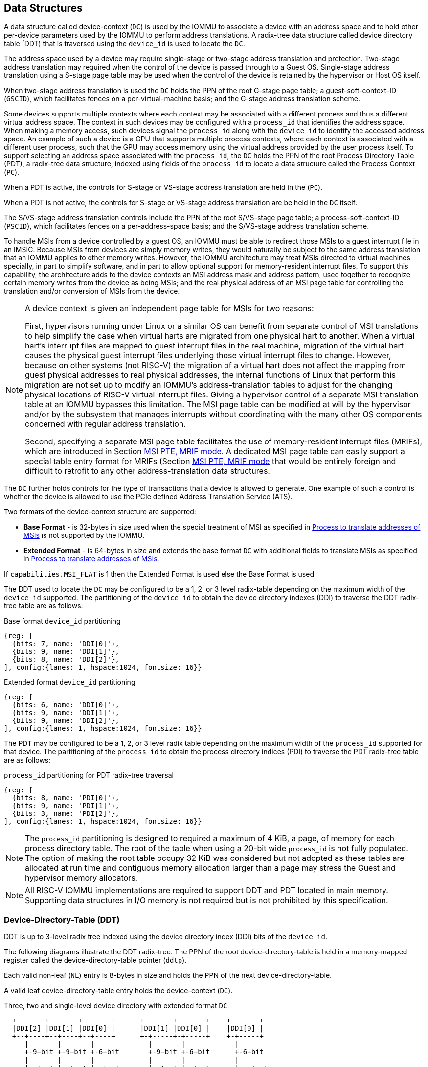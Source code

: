 [[DATA_STRUCTURES]]
== Data Structures
A data structure called device-context (`DC`) is used by the IOMMU to associate
a device with an address space and to hold other per-device parameters used
by the IOMMU to perform address translations. A radix-tree data structure called
device directory table (DDT) that is traversed using the `device_id` is used to
locate the `DC`.

The address space used by a device may require single-stage or two-stage address
translation and protection. Two-stage address translation may required when the 
control of the device is passed through to a Guest OS. Single-stage address 
translation using a S-stage page table may be used when the control of the 
device is retained by the hypervisor or Host OS itself. 

When two-stage address translation is used the `DC` holds the PPN of the root
G-stage page table; a guest-soft-context-ID (`GSCID`), which facilitates fences
on a per-virtual-machine basis; and the G-stage address translation scheme.

Some devices supports multiple contexts where each context may be associated 
with a different process and thus a different virtual address space. The context
in such devices may be configured with a `process_id` that identifies the 
address space. When making a memory access, such devices signal the `process_id`
along with the `device_id` to identify the accessed address space. An example of
such a device is a GPU that supports multiple process contexts, where each
context is associated with a different user process, such that the GPU may 
access memory using the virtual address provided by the user process itself. To
support selecting an address space associated with the `process_id`, the `DC`
holds the PPN of the root Process Directory Table (PDT), a radix-tree data
structure, indexed using fields of the `process_id` to locate a data structure
called the Process Context (`PC`). 

When a PDT is active, the controls for S-stage or VS-stage address translation
are held in the (`PC`).

When a PDT is not active, the controls for S-stage or VS-stage address 
translation are be held in the `DC` itself.

The S/VS-stage address translation controls include the PPN of the root 
S/VS-stage page table; a process-soft-context-ID (`PSCID`), which facilitates
fences on a per-address-space basis; and the S/VS-stage address translation
scheme.

To handle MSIs from a device controlled by a guest OS, an IOMMU must be able to
redirect those MSIs to a guest interrupt file in an IMSIC. Because MSIs from 
devices are simply memory writes, they would naturally be subject to the same
address translation that an IOMMU applies to other memory writes. However, 
the IOMMU architecture may treat MSIs directed to virtual machines specially, in 
part to simplify software, and in part to allow optional support for 
memory-resident interrupt files. To support this capability, the architecture
adds to the device contexts an MSI address mask and address pattern, used together 
to recognize certain memory writes from the device as being MSIs; and the real
physical address of an MSI page table for controlling the translation and/or 
conversion of MSIs from the device.

[NOTE]
====
A device context is given an independent page table for MSIs for two reasons:

First, hypervisors running under Linux or a similar OS can benefit from separate
control of MSI translations to help simplify the case when virtual harts are 
migrated from one physical hart to another. When a virtual hart’s interrupt 
files are mapped to guest interrupt files in the real machine, migration of the 
virtual hart causes the physical guest interrupt files underlying those virtual
interrupt files to change. However, because on other systems (not RISC-V) the 
migration of a virtual hart does not affect the mapping from guest physical 
addresses to real physical addresses, the internal functions of Linux that 
perform this migration are not set up to modify an IOMMU’s address-translation
tables to adjust for the changing physical locations of RISC-V virtual interrupt
files. Giving a hypervisor control of a separate MSI translation table at an 
IOMMU bypasses this limitation. The MSI page table can be modified at will by 
the hypervisor and/or by the subsystem that manages interrupts without 
coordinating with the many other OS components concerned with regular address
translation.

Second, specifying a separate MSI page table facilitates the use of 
memory-resident interrupt files (MRIFs), which are introduced in Section 
<<MRIF_PTE>>.  A dedicated MSI page table can easily support a special table 
entry format for MRIFs (Section <<MRIF_PTE>> that would be entirely foreign and
difficult to retrofit to any other address-translation data structures.
====

The `DC` further holds controls for the type of transactions that a device is
allowed to generate. One example of such a control is whether the device is 
allowed to use the PCIe defined Address Translation Service (ATS).

Two formats of the device-context structure are supported:

* *Base Format* - is 32-bytes in size used when the special treatment of MSI 
  as specified in <<MSI_TRANS>> is not supported by the IOMMU.

* *Extended Format* - is 64-bytes in size and extends the base format `DC` with
  additional fields to translate MSIs as specified in <<MSI_TRANS>>.

If `capabilities.MSI_FLAT` is 1 then the Extended Format is used else the Base
Format is used.

The DDT used to locate the `DC` may be configured to be a 1, 2, or 3 level 
radix-table depending on the maximum width of the `device_id` supported. The
partitioning of the `device_id` to obtain the device directory indexes (DDI) to
traverse the DDT radix-tree table are as follows:

.Base format `device_id` partitioning

[wavedrom, , ]
....
{reg: [
  {bits: 7, name: 'DDI[0]'},
  {bits: 9, name: 'DDI[1]'},
  {bits: 8, name: 'DDI[2]'},
], config:{lanes: 1, hspace:1024, fontsize: 16}}
....

.Extended format `device_id` partitioning

[wavedrom, , ]
....
{reg: [
  {bits: 6, name: 'DDI[0]'},
  {bits: 9, name: 'DDI[1]'},
  {bits: 9, name: 'DDI[2]'},
], config:{lanes: 1, hspace:1024, fontsize: 16}}
....

The PDT may be configured to be a 1, 2, or 3 level radix table depending on the
maximum width of the `process_id` supported for that device.  The partitioning
of the `process_id` to obtain the process directory indices (PDI) to traverse 
the PDT radix-tree table are as follows:

.`process_id` partitioning for PDT radix-tree traversal

[wavedrom, , ]
....
{reg: [
  {bits: 8, name: 'PDI[0]'},
  {bits: 9, name: 'PDI[1]'},
  {bits: 3, name: 'PDI[2]'},
], config:{lanes: 1, hspace:1024, fontsize: 16}}
....
[NOTE]
====
The `process_id` partitioning is designed to required a maximum of 4 KiB, a
page, of memory for each process directory table. The root of the table when
using a 20-bit wide `process_id` is not fully populated. The option of making
the root table occupy 32 KiB was considered but not adopted as these tables
are allocated at run time and contiguous memory allocation larger than a page
may stress the Guest and hypervisor memory allocators.
====

[NOTE]
====
All RISC-V IOMMU implementations are required to support DDT and PDT located
in main memory. Supporting data structures in I/O memory is not required but
is not prohibited by this specification.
====

=== Device-Directory-Table (DDT)
DDT is up to 3-level radix tree indexed using the device directory index (DDI)
bits of the `device_id`.

The following diagrams illustrate the DDT radix-tree. The PPN of the root 
device-directory-table is held in a memory-mapped register called the
device-directory-table pointer (`ddtp`). 

Each valid non-leaf (`NL`) entry is 8-bytes in size and holds the PPN of the 
next device-directory-table.

A valid leaf device-directory-table entry holds the device-context (`DC`).

.Three, two and single-level device directory with extended format `DC`
["ditaa",shadows=false, separation=false, font=courier, fontsize: 16]
....
  +-------+-------+-------+      +-------+-------+    +-------+
  |DDI[2] |DDI[1] |DDI[0] |      |DDI[1] |DDI[0] |    |DDI[0] |
  +--+----+--+----+--+----+      +-+-----+-+-----+    +-+-----+
     |       |       |             |       |            |
     +-9−bit +-9−bit +-6−bit       +-9−bit +-6−bit      +-6−bit
     |       |       |             |       |            |
     |  +--+ |  +--+ |  +--+       |  +--+ |  +--+      |   +--+
     |  |  | |  |  | |  |  |       |  |  | |  |  |      |   |  |
     |  |  | |  |  | |  +--+       |  |  | |  +--+      |   |  |
     |  |  | |  |  | +->|DC|       |  |  | +->|DC|      |   |  |
     |  |  | |  +--+    +--+       |  |  |    +--+      |   |  |
     |  |  | +->|NL+-+  |  |       |  +--+    |  |      |   |  |
     |  |  |    +--+ |  |  |       +->|NL+-+  |  |      |   +--+
     +->+--+    |  | |  |  |          +--+ |  |  |      +-->|DC|
        |NL+-+  |  | |  |  |          |  | |  |  |          +--+
        +--+ |  |  | |  |  |          |  | |  |  |          |  |
        |  | |  |  | |  |  |          |  | |  |  |          |  |
ddtp--->+--+ +->+--+ +->+--+  ddtp--->+--+ +->+--+  ddtp--->+--+
....

.Three, two and single-level device directory with base format `DC`
["ditaa",shadows=false, separation=false, font=courier, fontsize: 16]
....
  +-------+-------+-------+      +-------+-------+    +-------+
  |DDI[2] |DDI[1] |DDI[0] |      |DDI[1] |DDI[0] |    |DDI[0] |
  +--+----+--+----+--+----+      +-+-----+-+-----+    +-+-----+
     |       |       |             |       |            |
     +-8−bit +-9−bit +-7−bit       +-9−bit +-7−bit      +-7−bit
     |       |       |             |       |            |
     |  +--+ |  +--+ |  +--+       |  +--+ |  +--+      |   +--+
     |  |  | |  |  | |  |  |       |  |  | |  |  |      |   |  |
     |  |  | |  |  | |  +--+       |  |  | |  +--+      |   |  |
     |  |  | |  |  | +->|DC|       |  |  | +->|DC|      |   |  |
     |  |  | |  +--+    +--+       |  |  |    +--+      |   |  |
     |  |  | +->|NL+-+  |  |       |  +--+    |  |      |   |  |
     |  |  |    +--+ |  |  |       +->|NL+-+  |  |      |   +--+
     +->+--+    |  | |  |  |          +--+ |  |  |      +-->|DC|
        |NL+-+  |  | |  |  |          |  | |  |  |          +--+
        +--+ |  |  | |  |  |          |  | |  |  |          |  |
        |  | |  |  | |  |  |          |  | |  |  |          |  |
ddtp--->+--+ +->+--+ +->+--+  ddtp--->+--+ +->+--+  ddtp--->+--+
....

==== Non-leaf DDT entry

A valid (`V==1`) non-leaf DDT entry provides PPN of the next level DDT.

.Non-leaf device-directory-table entry

[wavedrom, , ]
....
{reg: [
  {bits: 1,  name: 'V',        attr: '1'},
  {bits: 9, name: 'reserved', attr: '9'},
  {bits: 44, name: 'PPN',      attr: '44'},
  {bits: 10,  name: 'reserved', attr: '10'},
], config:{lanes: 2, hspace:1024, fontsize: 16}}
....

==== Leaf DDT entry
The leaf DDT page is indexed by `DDI[0]` and holds the device-context (`DC`).

In base-format the `DC` is 32-bytes. In extended-format the `DC` is 64-bytes.

.Base-format device-context
[wavedrom, , ]
....
{reg: [
  {bits: 64,  name: 'Translation-control (tc)'},
  {bits: 64,  name: 'IO Hypervisor guest address translation and protection (iohgatp)'},
  {bits: 64,  name: 'Translation-attributes (ta)'},
  {bits: 64,  name: 'First-stage-context (fsc)'},  
], config:{lanes: 4, hspace: 1024, fontsize: 16}}
....

.Extended-format device-context
[wavedrom, , ]
....
{reg: [
  {bits: 64,  name: 'Translation-control (tc)'},
  {bits: 64,  name: 'IO Hypervisor guest address translation and protection (iohgatp)'},
  {bits: 64,  name: 'Translation-attributes (ta)'},
  {bits: 64,  name: 'First-stage-context (fsc)'},
  {bits: 64,  name: 'MSI-page-table pointer (msiptp)'},
  {bits: 64,  name: 'MSI-address-mask (msi_addr_mask)'},
  {bits: 64,  name: 'MSI-address-pattern (msi_addr_pattern)'},
  {bits: 64,  name: 'reserved'},
], config:{lanes: 8, hspace: 1024, fontsize: 16}}
....

The `DC` is interpreted as four 64-bit doublewords in base-format and as eight
64-bit doublewords in extended-format. The byte order of each of the doublewords
in memory, little-endian or big-endian, is the endianness as determined by
`fctrl.END` (<<FCTRL>>). The IOMMU may read the `DC` fields in any order.

==== Device-context fields
===== Translation control (`tc`)

.Translation control (`tc`) field
[wavedrom, , ]
....
{reg: [
  {bits: 1,  name: 'V'},
  {bits: 1,  name: 'EN_ATS'},
  {bits: 1,  name: 'EN_PRI'},
  {bits: 1,  name: 'T2GPA'},
  {bits: 1,  name: 'DTF'},
  {bits: 1,  name: 'PDTV'},
  {bits: 1,  name: 'PRPR'},
  {bits: 1,  name: 'GADE'},
  {bits: 1,  name: 'SADE'},
  {bits: 23, name: 'reserved'},
  {bits: 32, name: 'for custom use'},
], config:{lanes: 4, hspace: 1024, fontsize: 16, fontsize: 16}}
....

`DC` is valid if the `V` bit is 1; If it is 0, all other bits in `DC` are
don't-care and may be freely used by software.

If the IOMMU supports PCIe ATS specification (see `capabilities` register),
the `EN_ATS` bit is used to enable ATS transaction processing. If `EN_ATS`
is set to 1, IOMMU supports the following inbound transactions; otherwise
they are treated as unsupported requests.

* Translated read for execute transaction
* Translated read transaction
* Translated write/AMO transaction
* PCIe ATS Translation Request
* PCIe ATS Invalidation Completion Message

If the `EN_ATS` bit is 1 and the `T2GPA` bit is set to 1 the IOMMU returns a GPA
, instead of a SPA, as the translation of an IOVA in response to a  PCIe ATS
Translation Request from the device.  In this mode of operations, the ATC in the
device caches a GPA as a translation for an IOVA and uses the GPA as the address
in subsequent translated memory access transactions. Usually translated requests
use a SPA and need no further translation to be performed by the IOMMU. However 
when `T2GPA` is 1, translated requests from a device use a GPA and are
translated by the IOMMU using the G-stage page table to a SPA. The `T2GPA` 
control enables a hypervisor to contain DMA from a device, even if the device
misuses the ATS capability and attempts to access memory that is not associated
with the VM.

[NOTE]
====
When `T2GPA` is enabled, the addresses provided to the device in response to a
PCIe ATS Translation Request cannot be directly routed by the I/O fabric
(e.g. PCI switches) that connect the device to other peer devices and to host.
Such addresses are also cannot be routed within the device when peer-to-peer
transactions within the device (e.g. between functions of a device) are 
supported.

Hypervisors that configure `T2GPA` to 1 must ensure through protocol specific
means that translated accesses are routed through the host such that the IOMMU
may translate the GPA and then route the transaction based on PA to memory or
to a peer device. For PCIe, for example, the Access Control Service (ACS) must
be configured to always redirect peer-to-peer (P2P) requests upstream to the
host.

Use of `T2GPA` set to 1 may not be compatible with devices that implement caches
tagged by the translated address returned in response to a PCIe ATS Translation
Request.

As an alternative to setting `T2GPA` to 1, the hypervisor may establish a trust
relationship with the device if authentication protocols are supported by the
device. For PCIe, for example, the PCIe component measurement and authentication
(CMA) capability provides a mechanism to verify the devices configuration and 
firmware/executable (Measurement) and hardware identities (Authentication) to 
establish such a trust relationship.
====

If `EN_PRI` bit is 0, then PCIe "Page Request" messages from the device are 
invalid requests. A "Page Request" message received from a device is responded to
with a "Page Request Group Response" message. Normally, a software handler 
generates this response message. However, under some conditions the IOMMU itself 
may generate a response. For IOMMU generated "Page Request Group Response" 
messages the PRG-response-PASID-required (`PRPR`) bit when set to 1 indicates 
that the IOMMU response message should include a PASID if the associated
"Page Request" had a PASID.

[NOTE]
====
Functions that support PASID and have the "PRG Response PASID Required" 
capability bit set to 1, expect that "Page Request Group Response" messages will
contain a PASID if the associated "Page Request" message had a PASID. If the 
capability bit is 0, the function does not expect PASID on any "Page Request 
Group Response" message and the behavior of the function if it receives the 
response with a PASID is undefined. The `PRPR` bit should be configured
with the value held in the "PRG Response PASID Required" capability bit.
====

Setting the disable-translation-fault - `DTF` - bit to 1 disables reporting of
faults encountered in the address translation process. Setting `DTF` to 1 does
not disable error responses from being generated to the device in response to
faulting transactions. Setting `DTF` to 1 does not disable reporting of faults
from the IOMMU that are not related to the address translation process. The 
faults that are not reported when `DTF` is 1 are listed in <<FAULT_CAUSE>>.

[NOTE]
====
A hypervisor may set `DTF` to 1 to disable fault reporting when it has
identified conditions that may lead to a flurry of errors such as due to an
abnormal termination of a virtual machine.
====

The `fsc` field of `DC` holds the context for first-stage translations (S-stage
or VS-stage). If the `PDTV` bit is 1, the field holds the PPN of the root page 
of PDT.  If the `PDTV` bit is 0 and `iohgatp.MODE` is `Bare`, the `fsc` field
holds the PPN of the root page of a S-stage page table (i.e. `iosatp`).
if the `PDTV` bit is 0 and `iohgatp.MODE` is not `Bare`, the `fsc` field holds
the PPN of the root page of a VS-stage page table (i.e. `iovsatp`).

The `PDTV` is expected to be set to 1 when `DC` is associated with a device
that supports multiple process contexts and thus generates a valid `process_id`
with its memory accesses. For PCIe, for example, if the request has a PASID 
then the PASID is used as the `process_id`.

The IOMMU supports the 1 setting of `GADE` and `SADE` bits if `capabilities.AMO`
is 1. When `capabilities.AMO` is 0, these bits are reserved.

If `GADE` is 1, the IOMMU updates A and D bits in G-stage PTEs atomically. If
`GADE` is 0, the IOMMU ignores the A and D bits in the PTEs; the IOMMU does not
update the A or D bits and does not cause any faults based on A and/or D bit
being 0.

If `SADE` is 1, the IOMMU updates A and D bits in S/VS-stage PTEs atomically. If
`SADE` is 0, the IOMMU ignores the A and D bits in the PTEs; the IOMMU does not
update the A or D bits and does not cause any faults based on A and/or D bit
being 0.

===== IO hypervisor guest address translation and protection (`iohgatp`)
The `iohgatp` field holds the PPN of the root G-stage page table and a
virtual machine identified by a guest soft-context ID (`GSCID`), to facilitate
address-translation fences on a per-virtual-machine basis. If multiple devices
are associated to a VM with a common G-stage page table, the hypervisor is
expected to program the same `GSCID` in each `iohgatp`. The `MODE` field is used
to select the G-stage address translation scheme.

The G-stage page table format and `MODE` encoding follow the format defined by
the privileged specification.

Implementations are not required to support all defined mode settings for
`iohgatp`. The IOMMU only needs to support the modes also supported by the MMU
in the harts integrated into the system or a subset thereof.

The root page table as determined by `iohgatp.PPN` is 16 KiB and must be aligned
to a 16-KiB boundary.

[NOTE]
====
The `GSCID` field of `iohgatp` identifies an address space. Configuring
identical `GSCID` in two `DC` when the G-stage page-table referenced by the two
`DC` are not identical then it is unpredictable whether the IOMMU uses the
PTEs from the first page table or the second page table. These are the only
expected behaviors.
====

.IO hypervisor guest address translation and protection (`iohgatp`) field
[wavedrom, , ]
....
{reg: [
  {bits: 44, name: 'PPN'},
  {bits: 16, name: 'GSCID'},
  {bits: 4,  name: 'MODE'},
], config:{lanes: 2, hspace: 1024, fontsize: 16}}
....

===== Translation attributes (`ta`)

.Translation attributes (`ta`) field
[wavedrom, , ]
....
{reg: [
  {bits: 12, name: 'reserved'},
  {bits: 20, name: 'PSCID'},
  {bits: 32, name: 'reserved'},
], config:{lanes: 2, hspace: 1024, fontsize: 16}}
....

The `PSCID` field of `ta` provides the process soft-context ID that identifies
the address-space of the process. `PSCID` facilitates address-translation
fences on a per-address-space basis. The `PSCID` field in `ta` is used as the
address-space ID if `PDTV` is 0 and the `iosatp`/`iovsatp` `MODE` field is not
`Bare`. When `PDTV` is 1, the `PSCID` field in `ta` is ignored.

===== First-Stage context (`fsc`)
If `PDTV` is 0, the `fsc` field in `DC` holds the `iosatp` (when `iohgatp MODE`
is `Bare`) or the `iovsatp` (when `iohgatp MODE` is not `Bare`) that provide the
controls for S-stage page table or VS-stage address translation and protection
respectively.

.IO (Virtual)Supervisor addr. translation and prot. (`iovsatp`/`iosatp`) field (when `PDTV` is 0)
[wavedrom, , ]
....
{reg: [
  {bits: 44, name: 'PPN'},
  {bits: 16, name: 'reserved'},
  {bits: 4,  name: 'MODE'},
], config:{lanes: 2, hspace: 1024, fontsize: 16}}
....

The encoding of the `iosatp`/`iovsatp` `MODE` field are as the same as the
encoding for `MODE` field in the `satp` CSR.

When `PDTV` is 1, the `fsc` field holds the process-directory table pointer
(`pdtp`). When the device supports multiple process contexts, selected by the
`process_id`, the PDT is used to determine the S/VS-stage page table and
associated `PSCID` for virtual address translation and protection.

The `pdtp` field holds the PPN of the root PDT and the `MODE` field that 
determines the number of levels of the PDT.

.Process-directory table pointer (`pdtp`) field (when `PDTV` is 1)
[wavedrom, , ]
....
{reg: [
  {bits: 44, name: 'PPN'},
  {bits: 16, name: 'reserved'},
  {bits: 4,  name: 'MODE'},
], config:{lanes: 2, hspace: 1024, fontsize: 16}}
....

When two-stage address translation is active (`iohgatp.MODE != Bare`), the `PPN`
field holds a guest PPN.  The GPA of the root PDT is then converted by guest
physical address translation, as controlled by the `iohgatp`, into a supervisor
physical address. Translating addresses of root PDT root through G-stage page
tables, allows the PDT to be held in memory allocated by the guest OS and allows
the guest OS to directly edit the PDT to associate a virtual-address space
identified by a VS-stage page table with a `process_id`.

[[PDTP_MODE_ENC]]
.Encoding of `pdtp.MODE` field
[width=75%]
[%header, cols="3,3,20"]
|===
|Value | Name     | Description
| 0    | `Bare`   | No translation or protection. First stage translation is
                    not enabled.
| 1    | `PD20`   | 20-bit process ID enabled. The directory has 3 levels.
                    The root PDT has 8 entries and the next non-leaf
                    level has 512 entries. The leaf level has 256 entries.
| 2    | `PD17`   | 17-bit process ID enabled. The directory has 2 levels.
                    The root PDT page has 512 entries and leaf level has
                    256 entries. The bits 19:17 of `process_id` must be 0.
| 3    | `PD8`    | 8-bit process ID enabled. The directory has 1 levels with
                    256 entries.The bits 19:8 of `process_id` must be 0.
| 4-15 | --       | Reserved
|===

===== MSI page table pointer (`msiptp`)

The `msiptp` field holds the PPN of the root MSI page table used to direct an
MSI to a guest interrupt file in an IMSIC. The MSI page table format is defined
in <<MSI_PT>>.

The `MODE` field is used to select the MSI address translation scheme.

.MSI page table pointer (`msiptp`) field
[wavedrom, , ]
....
{reg: [
  {bits: 44, name: 'PPN'},
  {bits: 16, name: 'reserved'},
  {bits: 4,  name: 'MODE'},
], config:{lanes: 2, hspace: 1024, fontsize: 16}}
....

.Encoding of `msiptp` `MODE` field
[width=75%]
[%header, cols="3,3,20"]
|===
|Value | Name     | Description
| 0    | `Bare`   | No translation or protection. MSI recognition using
                    MSI address mask and pattern is not performed.
| 1    | `Flat`   | Flat MSI page table
|===

[[MSI_ID]]
===== MSI address mask (`msi_addr_mask`) and pattern (`msi_addr_pattern`)

The MSI address mask (`msi_addr_mask`) and pattern (`msi_addr_pattern`) fields
are used to recognize certain memory writes from the device as being MSIs and
to identify the 4-KiB pages of virtual interrupt files in the guest physical 
address space of the relevant VM. An incoming 32-bit write made by a device is 
recognized as an MSI write to a virtual interrupt file if the destination guest 
physical page matches the supplied address pattern in all bit positions that are 
zeros in the supplied address mask. In detail, a write to guest physical address 
`A` is recognized as an MSI to a virtual interrupt file if:

`(A >> 12) & ~msi_addr_mask = (msi_addr_pattern & ~msi_addr_mask)`

where >> 12 represents shifting right by 12 bits, an ampersand (&) represents 
bitwise logical AND, and `~msi_addr_mask` is the bitwise logical complement of 
the address mask. 

.MSI address mask (`msi_addr_mask`) field
[wavedrom, , ]
....
{reg: [
  {bits: 52, name: 'mask'},
  {bits: 12, name: 'reserved'},
], config:{lanes: 2, hspace: 1024, fontsize: 16}}
....
.MSI address pattern (`msi_addr_pattern`) field
[wavedrom, , ]
....
{reg: [
  {bits: 52, name: 'pattern'},
  {bits: 12, name: 'reserved'},
], config:{lanes: 2, hspace: 1024, fontsize: 16}}
....

[[DC_MISCONFIG]]
==== Device-context configuration checks

A `DC` with `V=1` is considered as misconfigured if any of the following
conditions are true.

. If any bits or encoding that are reserved for future standard use are set
  within `DC`, stop and report "DDT entry misconfigured" (cause = 259).
. `capabilities.ATS` is 0 and `DC.tc.EN_ATS`, or `DC.tc.EN_PRI`,
   or `DC.tc.PRPR` is 1
. `DC.tc.EN_ATS` is 0 and `DC.tc.T2GPA` is 1
. `DC.tc.EN_ATS` is 0 and `DC.tc.EN_PRI` is 1
. `DC.tc.EN_PRI` is 0 and `DC.tc.PRPR` is 1
. `capabilities.T2GPA` is 0 and `DC.tc.T2GPA` is 1
. `DC.tc.T2GPA` is 1 and `DC.iohgatp.MODE` is `Off` or is `Bare`
. `DC.tc.PDTV` is 1 and `DC.fsc.pdtp.MODE` is not a supported mode
.. `capabilities.PD20` is 0 and `DC.fsc.pdtp.MODE` is `PD20`
.. `capabilities.PD17` is 0 and `DC.fsc.pdtp.MODE` is `PD17`
.. `capabilities.PD8` is 0 and `DC.fsc.pdtp.MODE` is `PD8`
. `DC.tc.PDTV` is 0 and `DC.fsc.iosatp.MODE` is not one of the
   supported modes
.. `capabilities.Sv32` is 0 and `DC.fsc.iosatp.MODE` is `Sv32`
.. `capabilities.Sv39` is 0 and `DC.fsc.iosatp.MODE` is `Sv39`
.. `capabilities.Sv48` is 0 and `DC.fsc.iosatp.MODE` is `Sv48`
.. `capabilities.Sv57` is 0 and `DC.fsc.iosatp.MODE` is `Sv57`
. `capabilities.Sv32x4` is 0 and `DC.iohgatp.MODE` is `Sv32x4`
. `capabilities.Sv39x4` is 0 and `DC.iohgatp.MODE` is `Sv39x4`
. `capabilities.Sv48x4` is 0 and `DC.iohgatp.MODE` is `Sv48x4`
. `capabilities.Sv57x4` is 0 and `DC.iohgatp.MODE` is `Sv57x4`
. `capabilities.MSI_FLAT` is 1 and `DC.msiptp.MODE` is not `Bare`
   and not `Flat`
. `DC.iohgatp.MODE` is not `Bare` and the root page table determined by
  `DC.iohgatp.PPN` is not aligned to a 16-KiB boundary.
. `capabilities.AMO` is 0 and `DC.tc.SADE` or `DC.tc.GADE` is 1

[NOTE]
====
Some `DC` fields that hold a system-physical-addresses or
guest-physical-addresses. Some implementations may verify the validity of the
addresses - e.g. the system-physical-address is not wider than that supported as
determined by `capabilities.PAS`, etc. at the time of locating the `DC`. Such
implementations may cause a "DDT entry misconfigured" (cause = 259) fault.

Other implementations only detect such addresses to be invalid when the data
structure referenced by these fields need to be accessed. Such
implementations may detect access-violation faults in the process of making the
acccess.
====

=== Process-Directory-Table (PDT)

The PDT is a 1, 2, or 3-level radix tree indexed using the process directory
index (`PDI`) bits of the `process_id`.

The following diagrams illustrate the PDT radix-tree. The root
process-directory page number is located using the process-directory-table
pointer (`pdtp`) field of the device-context. Each non-leaf (`NL`) entry
provides the PPN of the next level process-directory-table. The leaf
process-directory-table entry holds the process-context (`PC`).

.Three, two and single-level process directory
["ditaa",shadows=false, separation=false, font=courier, fontsize: 16]
....
  +-------+-------+-------+      +-------+-------+   +-------+
  |PDI[2] |PDI[1] |PDI[0] |      |PDI[1] |PDI[0] |   |PDI[0] |
  +--+----+--+----+--+----+      +-+-----+-+-----+   +-+-----+
     |       |       |             |       |           |
     +-3−bit +-9−bit +-8−bit       +-9−bit +-8−bit     +-8−bit
     |       |       |             |       |           |
     |  +--+ |  +--+ |  +--+       |  +--+ |  +--+     |   +--+
     |  |  | |  |  | |  |  |       |  |  | |  |  |     |   |  |
     |  |  | |  |  | |  +--+       |  |  | |  +--+     |   |  |
     |  |  | |  |  | +->|PC|       |  |  | +->|PC|     |   |  |
     |  |  | |  +--+    +--+       |  |  |    +--+     |   |  |
     |  |  | +->|NL+-+  |  |       |  +--+    |  |     |   |  |
     |  |  |    +--+ |  |  |       +->|NL+-+  |  |     |   +--+
     +->+--+    |  | |  |  |          +--+ |  |  |     +-->|PC|
        |NL+-+  |  | |  |  |          |  | |  |  |         +--+
        +--+ |  |  | |  |  |          |  | |  |  |         |  |
        |  | |  |  | |  |  |          |  | |  |  |         |  |
pdtp--->+--+ +->+--+ +->+--+  pdtp--->+--+ +->+--+ pdtp--->+--+
....

==== Non-leaf PDT entry

A valid (`V==1`) non-leaf PDT entry holds the PPN of the next-level PDT.

.Non-leaf process-directory-table entry

[wavedrom, , ]
....
{reg: [
  {bits:  1, name: 'V',        attr: '1'},
  {bits:  9, name: 'reserved', attr: '9'},
  {bits: 44, name: 'PPN',      attr: '44'},
  {bits: 10, name: 'reserved', attr: '10'},
], config:{lanes: 2, hspace:1024, fontsize: 16}}
....

==== Leaf PDT entry
The leaf PDT page is indexed by `PDI[0]` and holds the 16-byte process-context
(`PC`).

.Process-context

[wavedrom, , ]
....
{reg: [
  {bits: 64,  name: 'Translation-attributes (ta)'},
  {bits: 64,  name: 'First-stage-context (fsc)'},
], config:{lanes: 2, hspace: 1024, fontsize: 16}}
....

The `PC` is interpreted as two 64-bit doublewords. The byte order of each of the
doublewords in memory, little-endian or big-endian, is the endianness as
determined by `fctrl.END` (<<FCTRL>>). The IOMMU may read the `PC` fields in any
order.

==== Process-context fields

===== Translation attributes (`ta`)

.Translation attributes (`ta`) field
[wavedrom, , ]
....
{reg: [
  {bits: 1,  name: 'V',        attr: '1'},
  {bits: 1,  name: 'ENS',     attr: '1'},
  {bits: 1,  name: 'SUM',    attr: '1'},
  {bits: 9, name: 'reserved', attr: '9'},
  {bits: 20, name: 'PSCID',    attr: '20'},
  {bits: 32, name: 'reserved', attr: '32'},
], config:{lanes: 4, hspace: 1024, fontsize: 16}}
....

`PC` is valid if the `V` bit is 1; If it is 0, all other bits in `PC` are don't
care and may be freely used by software.

When Enable-Supervisory-access (`ENS`) is 1, transactions requesting supervisor
privilege are allowed with this `process_id` else the transaction is treated as
an unsupported request.

When `ENS` is 1, the `SUM` (permit Supervisor User Memory access) bit
modifies the privilege with which supervisor privilege transactions access
virtual memory. When `SUM` is 0, supervisor privilege transactions to pages
mapped with `U`-bit in PTE set to 1 will fault.

When `ENS` is 1, supervisor privilege transactions that read with execute
intent to pages mapped with `U` bit in PTE set to 1 will fault, regardless of
the state of `SUM`.

===== First-Stage context (`fsc`)
If `PDTV` is 0, the `fsc` field in `DC` holds the `iosatp` (when `iohgatp MODE`
is `Bare`) or the `iovsatp` (when `iohgatp MODE` is not `Bare`) that provide 
the controls for S-stage page or VS-stage address translation and protection
respectively.

.IO (Virtual)Supervisor addr. translation and prot. (`iovsatp`/`iosatp`) field (when `PDTV` is 1)
[wavedrom, , ]
....
{reg: [
  {bits: 44, name: 'PPN'},
  {bits: 16, name: 'reserved'},
  {bits: 4,  name: 'MODE'},
], config:{lanes: 2, hspace: 1024, fontsize: 16}}
....

A valid (`V==1`) leaf PDT entry holds the PPN of the root page of a S/VS-stage
page table and the `MODE` used to determine the S/VS-stage address translation
scheme. The `MODE` field encoding are as defined for the `MODE` field in the
`satp`/`vsatp` CSR.

The software assigned process soft-context ID (`PSCID`) is used as the address
space ID for the process identified by the S/VS-stage page table.

When two-stage address translation is active (`iohgatp.MODE != Bare`), the `PPN`
field holds a guest PPN of the root of a VS-stage page table. Addresses of the 
VS-stage page table entries are then converted by guest physical address
translation process, as controlled by the `iohgatp`, into a supervisor physical
address. A guest OS may thus directly edit the VS-stage page table to limit
access by the device to a subset of its memory and specify permissions for the
device accesses.

[NOTE]
====
The `PSCID` field of `PC` identified an address space. Configuring identical
`PSCID` in two `PC` when the page-table referenced by the two `PC` are not
identical then it is unpredictable whether the IOMMU uses the PTEs from the
first page table or the second page table. These are the only expected
behaviors.
====

[[PC_MISCONFIG]]
==== Process-context configuration checks

A `PC` with `V=1` is considered as misconfigured if any of the following
conditions are true.

. If any bits or encoding that are reserved for future standard use are set
  within `PC`, stop and report "PDT entry misconfigured" (cause = 267).
. `capabilities.Sv32` is 0 and `PC.fsc.MODE` is `Sv32`
. `capabilities.Sv39` is 0 and `PC.fsc.MODE` is `Sv39`
. `capabilities.Sv48` is 0 and `PC.fsc.MODE` is `Sv48`
. `capabilities.Sv57` is 0 and `PC.fsc.MODE` is `Sv57`

[NOTE]
====
Some `PC` fields that hold a system-physical-addresses or 
guest-physical-addresses. Some implementations may verify the validity of the
addresses - e.g. the system-physical-address is not wider than that supported
as determined by `capabilities.PAS`, etc. at the time of locating the `PC`.
Such implementations may cause a "PDT entry misconfigured" (cause = 267) fault.

Other implementations only detect such addresses to be invalid when the data
structure referenced by these fields need to be accessed. Such implementations
may detect access-violation faults in the process of making the acccess.
====

[[MSI_PT]]
=== MSI page tables
Whenever an IOMMU recognizes an incoming write from a device as an MSI by the 
method specified in the previous section, the MSI is translated or converted by
consulting the MSI page table configured for the device, instead of using the 
regular translation data structures that apply to all other memory accesses from
the same device.

Only naturally aligned 32-bit writes from a device are possible MSIs. For other
forms of memory accesses by a device (such as reads, writes of other sizes, or 
misaligned writes), the regular translation data structures are always applied, 
even if the address matches that of a proper MSI.

An MSI page table is a flat array of MSI page table entries (MSI PTEs), each 
16 bytes. MSI page tables have no multi-level hierarchy like regular RISC-V page
tables do. Rather, every MSI PTE is a leaf entry specifying the translation or 
conversion of writes made to a particular 4-KiB guest physical page that a 
virtual interrupt file occupies (or may occupy) in the relevant virtual machine. 
To select an individual MSI PTE from an MSI page table, the PTE array is indexed
by the interrupt file number extracted from the destination guest physical 
address of the incoming MSI write by the formula of the <<MSI_ID>>. Each 
MSI PTE may specify either the address of a real guest interrupt file that 
substitutes for the targeted virtual interrupt file (as in <<MSI_REDIR>>), or a 
memory-resident interrupt file in which to store incoming MSIs for the virtual 
interrupt file (as in <<MRIF_WRITE>>).

The number of entries in an MSI page table is always a power of two, 
specifically `2^k^` where `k` is the number of bits that are ones in the MSI 
address mask used to extract the interrupt file number from the destination 
guest physical address. If an MSI page table has 256 or fewer entries, the 
start of the table is always aligned to a 4-KiB page address in real 
physical memory. If an MSI page table has `2^k^ > 256` entries, the table must 
be naturally aligned to a `2k` × 16-byte address boundary.  If an MSI page table
is not aligned as required, all entries in the table appear to an IOMMU as 
unspecified, and any address an IOMMU may compute and use for reading an 
individual MSI PTE from the table is also unspecified.

Every 16-byte MSI PTE is interpreted as two 64-bit doublewords. The byte order 
for each of the two doublewords in memory, little-endian or big-endian, is the 
endianness as determined by `fctrl.END` (<<FCTRL>>).

Bit 0 of the first doubleword of an MSI PTE is field `V` (Valid). When `V = 0`, 
the PTE is invalid, and all other bits of both doublewords are ignored by an 
IOMMU, making them free for software to use.

If `V = 1`, bit 63 of the first doubleword is field `C` (Custom), designated for 
custom use. If an MSI PTE has `V = 1` and `C = 1`, interpretation of the rest of
the PTE is `UNSPECIFIED`.

If `V = 1` and the custom-use bit `C = 0`, then bit 2 of the first doubleword 
is field `W` (Write-through).  If `W = 1`, the MSI PTE specifies write-through 
mode for incoming MSIs, and if `W = 0`, it specifies MRIF mode. The 
interpretation of an MSI PTE for each of these two modes is detailed further
in the next two subsections.

==== MSI PTE, write-through mode
When an MSI PTE has fields `V = 1`, `C = 0`, and `W = 1` (write-through mode), the 
PTE’s complete format is:

.MSI PTE, write-through mode
[wavedrom, , ]
....
{reg: [
  {bits: 1, name: 'V', attr: ['1']},
  {bits: 1, name: '0'},
  {bits: 1,  name: 'W', attr:['1']},
  {bits: 7,  name: '0'},
  {bits: 44,  name: 'PPN'},
  {bits: 9,  name: '0'},
  {bits: 1,  name: 'C', attr:['0']},
  {bits: 64,  name: 'ignored'},
], config:{lanes: 4, hspace: 1024, fontsize: 16}}
....

Reserved bits of the first doubleword must be set to zeros by software. The second 
doubleword is ignored by an IOMMU so is free for software to use.

An incoming MSI write is translated by replacing the write’s original 
address bits 12 and above (the guest physical page number) with field `PPN` 
(Physical Page Number) from the PTE, while retaining the original address 
bits 11:0 (the page offset). This translated address is either zero-extended 
or clipped at the upper end as needed to make it the width of a real physical
address for the machine.

An MSI PTE in write-through mode allows a hypervisor to route an MSI intended
for a virtual interrupt file to go instead to a guest interrupt file of a 
real IMSIC in the machine.

[NOTE]
====
An IOMMU can maximize the overlap between the handling of MSI PTEs and 
regular RISC-V leaf PTEs as follows:

For RV64, the first doubleword of an MSI PTE in write-through mode has the 
same encoding as a regular RISC-V leaf PTE for Sv39, Sv48, Sv39x4, or 
Sv48x4 page-based address translation, with PTE fields D, A, G, U, X, and R 
all zeros and W = 1. Hence, the MSI PTE’s first doubleword appears the same 
as a regular PTE that grants write permission (W = 1) but not read or 
execute permissions (X = R = 0). This same-encoded regular PTE would 
translate an MSI write the same as the actual MSI PTE, except that what 
would be the PTE’s accessed (A), dirty (D), and user (U) bits are all zeros. 
An IOMMU needs to treat only these three bits differently for an MSI PTE 
versus a regular RV64 leaf PTE.

The address computation used to select a PTE from a regular RISC-V page table
must be modified to select an MSI PTE’s first doubleword from an MSI page 
table.  However, the extraction of an interrupt file number from a guest 
physical address to obtain the index for accessing the MSI page table already
creates an unavoidable difference in PTE addressing. For RV32, the lower 
32-bit word of an MSI PTE’s first doubleword has the same format as a leaf 
PTE for Sv32 or Sv32x4 page-based address translation, except again for what
would be PTE bits A, D, and U, which must be treated differently.
====

[[MRIF_PTE]]
==== MSI PTE, MRIF mode

If memory-resident interrupt files are supported and an MSI PTE has fields 
`V = 1`, `C = 0`, and `W = 0` (MRIF mode), the PTE’s complete format is:

.MSI PTE, MRIF mode
[wavedrom, , ]
....
{reg: [
  {bits: 1, name: 'V', attr: ['1']},
  {bits: 1, name: '0'},
  {bits: 1,  name: 'W', attr: ['0']},
  {bits: 4,  name: '0'},
  {bits: 47,  name: 'MRIF_ADDR[55:9]'},
  {bits: 9,  name: '0'},
  {bits: 1,  name: 'C', attr: ['0']},
  {bits: 10,  name: 'N90'},
  {bits: 44,  name: 'NPPN'},
  {bits: 6,  name: '0'},
  {bits: 1,  name: 'N10'},
  {bits: 3,  name: '0'},
], config:{lanes: 4, hspace: 1024, fontsize: 16}}
....

Reserved bits of the PTE must be set to zeros by software.

The PTEs `MRIF_ADDR[55:9]` field provides bits 55:9 of the physical address of a
memory-resident interrupt file in which to store incoming MSIs, referred
to as the destination MRIF. As every memory-resident interrupt file is 
naturally aligned to a 512-byte address boundary, bits 8:0 of the 
destination MRIFs address must be zero and are not specified in the PTE.

The `N10` field provides the bit 10 and the `N90` field provides the bits 9:0 of
a Notice Identifier (`NID`). Field `NPPN` (Notice Physical Page Number) and 
the `NID` together specify a destination and value for a notice MSI that is sent
after each time the destination MRIF is updated as a result of consulting this
PTE to store an incoming MSI.

[NOTE]
====
Typically, `NPPN` will be the page address of an IMSICs interrupt file in the
real machine, and `NID` will be the interrupt identity to make pending in that 
interrupt file to indicate that the destination MRIF may have changed. However,
`NPPN` is not required to be a valid interrupt file address, and an IOMMU must 
not attempt to restrict it to only such addresses. Any page address must be 
accepted for `NPPN`.
====

When the IMSIC interrupt files in the system implement memory-mapped register
`seteipnum_be` (See Advanced Interrupt Architecture) for receiving MSIs in 
big-endian byte order, then an IOMMU must be able to store MSIs in both 
little-endian and big-endian byte orders to the destination MRIF. If the IMSIC
interrupt files in the system do not implement register `seteipnum_be`, an 
IOMMU should ordinarily store only little-endian MSIs to the destination MRIF.
The data of an incoming MSI is assumed to be in little-endian byte order if 
bit 2 of the destination address is zero, and in big-endian byte order if bit 
2 of the destination address is one.

[NOTE]
====
While IOMMUs are expected typically to cache MSI PTEs that are configured in 
write-through mode (`W = 1`), they might not cache PTEs configured in MRIF mode 
(`W = 0`). Two reasons together justify not caching MSI PTEs in MRIF mode: First,
the information and actions required to store an MSI to an MRIF are far 
different than normal address translation; and second, by their nature, MSIs to
MRIFs should occur less frequently. Hence, an IOMMU might perform MRIF-mode 
processing solely as an extension of cache-miss page table walks, leaving its
address translation cache oblivious to MRIF-mode MSI PTEs.

Software must not assume that an IOMMU may not cache MSI PTEs in MRIF mode and
perform suitable address translation cache invalidations when changing MSI PTEs.
====

===== Memory-resident interrupt files
An IOMMU may optionally support memory-resident interrupt files (MRIFs). If 
implemented (`capabilities.MSI_MRIF = 1`, <<CAP>>), the use of memory-resident 
interrupt files can greatly increase the number of virtual harts that can be 
given direct control of one or more physical devices in a system, assuming the 
rest of the system can still handle the added load.

Without memory-resident interrupt files, the number of virtual RISC-V harts that
can directly receive MSIs from devices is limited by the total number of guest
interrupt files implemented by all IMSICs in the system, because all MSIs to 
RISC-V harts must go through IMSICs. For a single RISC-V hart, the number of 
guest interrupt files is the `GEILEN` parameter defined by the Privileged 
Architecture, which can be at most 31 for RV32 and 63 for RV64.  With the use of
memory-resident interrupt files, on the other hand, the total number of virtual
RISC-V harts able to receive device MSIs is almost unbounded, constrained only 
by the amount of real physical memory and the additional processing time needed
to handle them. As its name implies, a memory-resident interrupt file is located
in memory instead of within an IMSIC. <<MRIF_WRITE>> depicts how an IOMMU can 
record an incoming MSI in an MRIF. When properly configured by a hypervisor, an
IOMMU recognizes certain incoming MSIs as intended for a specific virtual 
interrupt file, and records each such MSI by setting an interrupt-pending bit 
stored within the MRIF data structure in ordinary memory. After each MSI is 
recorded in an MRIF, the IOMMU also sends a notice MSI to the hypervisor to 
inform it that the MRIF contents may have changed.

[[MRIF_WRITE]]
.Recording an MSI into a memory-resident interrupt file (MRIF)
["ditaa",shadows=false, separation=false, font=courier, fontsize: 16]
....
                                                                +---------------+
                                            +---------------+   | Main Memory   |
  +-------+   MSI     +-------+    set bit  |   IO Bridge   |   |  +----+       |
  |Device +---------->| IOMMU |----------------------------------->|MRIF|       |
  +-------+  Write    +-------+    (AMOOR)  |               |   |  +----+       |
                                            +---------------+   |               |
                                                                +---------------+
....

While a memory-resident interrupt file provides a place to record MSIs, it 
cannot interrupt a hart directly the way an IMSIC’s guest interrupt files can. 
The notice MSIs that hypervisors receive only indicate that a virtual hart might
need interrupting; a hypervisor is responsible for examining the MRIF contents 
each time to determine whether actually to interrupt the virtual hart. 
Furthermore, whereas an IMSIC’s guest interrupt file can directly act as a 
supervisor-level interrupt file for a virtual hart, keeping a virtual hart’s 
interrupt file in an MRIF while the virtual hart executes requires that the 
hypervisor emulate a supervisor-level interrupt file for the virtual hart, 
hiding the underlying MRIF. Depending on how often the virtual hart touches its
interrupt file and the implementation’s level of support for MRIFs, the cost of
this emulation may be significant. Consequently, MRIFs are expected most often 
to be used for virtual harts that are more-or-less “swapped out” of a physical
hart due to being idle, or nearly so. When a hypervisor determines that an MSI
that landed in an MRIF should wake up a particular virtual hart that was idle,
the virtual hart can be assigned a guest interrupt file in an IMSIC and its 
interrupt file moved from the MRIF into this guest interrupt file before the 
virtual hart is resumed. The process of allocating a guest interrupt file for
the newly wakened virtual hart may of course force the interrupt file of 
another virtual hart to be evicted to its own MRIF.

[NOTE]
====
Not all systems need to accommodate large numbers of idle virtual harts. Many
batch-processing servers, for example, strive to keep all virtual worker 
threads as busy as possible from start to finish, throttled only by I/O delays
and limits on processing resources. In such environments, support for MRIFs 
may not be useful, so long as parameter `GEILEN` is not too small.
====

An IOMMU can have one of these three levels of support for memory-resident 
interrupt files:

[width=100%]
[%header, cols="^12,^12,20"]
|===
|`capabilities.MSI_MRIF` | `capabilities.AMO` | MRIF support level
|           0            |       0/1          | No MRIF 
|           1            |       0            | MRIF without atomic update.
|           1            |       1            | MRIF with atomic update.
|===

Memory-resident interrupt files are most efficient when the memory system 
supports logical atomic memory operations (AMOs) corresponding to RISC-V 
instructions `AMOAND` and `AMOOR`, for memory accesses made both from harts and 
from the IOMMU. The `AMOAND` and `AMOOR` operations are required for atomic 
update of a memory-resident interrupt file. A reduced level of support is 
possible without AMOs, relying solely on basic memory reads and writes.

A memory-resident interrupt file occupies 512 bytes of memory, naturally 
aligned to a 512-byte address boundary. The 512 bytes are organized as an 
array of 32 pairs of 64-bit doublewords, 64 doublewords in all. Each 
doubleword is in little-endian byte order (even for systems where all 
harts are big-endian-only).

[NOTE]
====
Big-endian-configured harts that make use of MRIFs are expected to 
implement the `REV8` byte-reversal instruction defined Zbb extesion.
If `REV8` is not implemented, then the endianness conversion may be 
implemented using a sequence of instructions.
====

The pairs of doublewords contain the interrupt-pending and 
interrupt-enable bits for external interrupt identities 1–2047, in this
arrangement:

[width=100%]
[%header, cols="^1,^1,6"]
|===
|offset | size (bytes) | contents
|0x000  |8             | interrupt-pending bits for (minor) identities 1–63
|0x008  |8             | interrupt-enable bits for identities 1–63
|0x010  |8             | interrupt-pending bits for identities 64–127
|0x018  |8             | interrupt-enable bits for identities 64–127
|. . .  |. . .         |...
|0x1F0  |8             | interrupt-pending bits for identities 1984–2047
|0x1F8  |8             | interrupt-enable bits for identities 1984–2047
|===


In general, the pair of doublewords at address offsets `k × 16` and 
`k × 16 + 8` for integer `k` contain the interrupt-pending and interrupt-enable
bits for external interrupt minor identities in the range `k × 64` to 
`k × 64 + 63`. For identity `i` in this range, bit (`i` mod 64) of the first 
(even) doubleword is the interrupt-pending bit, and the same bit of the second
 (odd) doubleword is the interrupt-enable bit.

[NOTE]
====
The interrupt-pending and interrupt-enable bits are stored interleaved by 
doublewords within an MRIF to facilitate the a future IOMMU extension examining
the relevant enable bit to determine whether to send a notice MSI after updating
a pending bit, rather than the current behavior of always sending a notice MSI 
after an update without regard for the interrupt-enable bits. The memory 
arrangement matters only when MRIFs are supported without atomic update.
====

Bit 0 of the first doubleword of an MRIF stores a faux interrupt-pending bit 
for nonexistent interrupt 0. If a write from an I/O device appears to be an MSI
that should be stored in an MRIF, yet the data to write (the interrupt identity)
is zero, the IOMMU acts as though zero were a valid interrupt identity, 
setting bit 0 of the target MRIF’s first doubleword and sending a notice MSI as
usual.

All MRIFs are the size to accommodate 2047 valid interrupt identities, the 
maximum allowed for an IMSIC interrupt file. If a system’s actual IMSICs have 
interrupt files that implement only `N` interrupt identities, `N` < 2047, then 
the contents of MRIFs for identities greater than `N` may be ignored by software.
IOMMUs, however, treat every MRIF as though all interrupt identities in the range 
0–2047 are valid, even as software ignores invalid identity 0 and all identities 
greater than `N`.

[NOTE]
====
There is no need to specify to an IOMMU a desired size `N` for an MRIF smaller 
than 2047 valid interrupt identities. The only use an IOMMU would make of this 
information would be to discard any MSIs indicating an interrupt identity greater 
than `N`. If devices are properly configured by software, such errant MSIs should 
not occur; but even if they do, it is just as effective for software to ignore 
spurious interrupt identities after they have been recorded in an MRIF as for an 
IOMMU to discard them before recording them in the MRIF. It is likewise unnecessary
for IOMMUs to check for and discard MSIs indicating an invalid interrupt identity
of zero.
====

The data component of an MSI write specifies the interrupt identity to raise in 
the destination interrupt file. (Recall <<MSI_REDIR>>) This data may be in 
little-endian or big-endian byte order. If an IOMMU supports memory-resident 
interrupt files, it can store to an MRIF MSIs of the same endianness that the 
IOMMU is configured to operate in. All IMSIC interrupt files are required to 
accept MSIs in little-endian byte order written to memory-mapped register 
`seteipnum_le`. IMSIC interrupt files may also accept MSIs in big-endian byte 
order if register `seteipnum_be` is implemented alongside `seteipnum_le`.
If the interrupt identity indicated by an MSI’s data (when interpreted in the 
correct byte order) is in the range 0–2047, an IOMMU stores the MSI to an MRIF
by setting to one the interrupt-pending bit in the MRIF for that identity. If 
atomic update is supported for MRIFs, the pending bit is set using an `AMOOR` 
operation, else it is set using a non-atomic read-modify-write sequence. After
the interrupt-pending bit is set in the MRIF, the IOMMU sends the notice MSI 
that software has configured for the MRIF. The exact process of storing an MSI 
to an MRIF is specified more precisely in <<MSI_TRANS>>.

[[P2IOVA]]
=== Process to translate an IOVA
The process to translate an `IOVA` is as follows:

. If `ddtp.iommu_mode == Off` then stop and report "All inbound transactions
  disallowed" (cause = 256).
. If `ddtp.iommu_mode == Bare` and any of the following conditions hold then
  stop and report "Transaction type disallowed" (cause = 260); else go to step
  19 with translated address same as the `IOVA`.
..  Transaction type is a Translated request (read, write/AMO, read-for-execute)
    or is a PCIe ATS Translation request.
. If `capabilities.MSI_FLAT` is 0 then the IOMMU uses base-format device 
  context. Let `DDI[0]` be `device_id[6:0]`, `DDI[1]` be `device_id[15:7]`, and
  `DDI[2]` be `device_id[23:16]`.
. If `capabilities.MSI_FLAT` is 1 then the IOMMU uses extended-format device 
  context. Let `DDI[0]` be `device_id[5:0]`, `DDI[1]` be `device_id[14:6]`, and
  `DDI[2]` be `device_id[23:15]`.
. The `device_id` is wider than that supported by the IOMMU mode if any of the 
  following conditions hold. If the following conditions hold then stop and 
  report "Transaction type disallowed" (cause = 260).
.. `ddtp.iommu_mode` is `2LVL` and `DDI[2]` is not 0
.. `ddtp.iommu_mode` is `1LVL` and either `DDI[2]` is not 0 or `DDI[1]` is not 0
. Use `device_id` to then locate the device-context (`DC`) as specified in
  <<GET_DC>>.
. if any of the following conditions hold then stop and report
  "Transaction type disallowed" (cause = 260).
..  Transaction type is a Translated request (read, write/AMO, read-for-execute)
    or is a PCIe ATS Translation request and `DC.tc.EN_ATS` is 0.
..  Transaction has a valid `process_id` and `DC.tc.PDTV` is 0.
..  Transaction has a valid `process_id` and `DC.tc.PDTV` is 1 and the 
    `process_id` is wider than supported by `pdtp.MODE`.
..  Transaction type is not supported by the IOMMU.
. If request is a Translated request and `DC.tc.T2GPA` is 0 then the translation
  process is complete. Go to step 19.
. If request is a Translated request and `DC.tc.T2GPA` is 1 then the IOVA is a 
  GPA. Go to step 17 with following page table information:
.. Let `A` be the `IOVA` (the `IOVA` is a GPA).
.. Let `iosatp.MODE` be `Bare`
... The `PSCID` value is not used when first-stage mode is `Bare`.
.. Let `iohgatp` be value in `DC.iohgatp` field
. If `DC.tc.PDTV` is set to 0 then go to step 15 with the following page table 
  information:
.. Let `iosatp.MODE` be value in `DC.fsc.MODE` field
.. Let `iosatp.PPN` be value in `DC.fsc.PPN` field
.. Let `PSCID` be value in `DC.ta.PSCID` field
.. Let `iohgatp` be value in `DC.iohgatp` field
.. If a G-stage page table is not active in the device-context
     (`DC.iohgatp.mode` is `Bare`) then `iosatp` is a a S-stage page-table else 
     it is a VS-stage page table.
. If there is no `process_id` associated with the transaction or if 
  `DC.fsc.pdtp.MODE = Bare` then go to step 15 with the following page table 
   information:
.. Let `iosatp.MODE` be `Bare`
... The `PSCID` value is not used when first-stage mode is `Bare`.
.. Let `iohgatp` be value in `DC.iohgatp` field
. Locate the process-context (`PC`) as specified in <<GET_PC>>.
. if any of the following conditions hold then stop and report
  "Transaction type disallowed" (cause = 260).
..  The transaction requests supervisor privilege but `PC.ta.ENS` is not set.
. Go to step 15 with the following page table information:
.. Let `iosatp.MODE` be value in `PC.fsc.MODE` field
.. Let `iosatp.PPN` be value in `PC.fsc.PPN` field
.. Let `PSCID` be value in `PC.ta.PSCID` field
.. Let `iohgatp` be value in `DC.iohgatp` field
.. If a G-stage page table is not active in the device-context
   (`DC.iohgatp.mode` is `Bare`) then `iosatp` is a a S-stage page-table else 
   it is a VS-stage page table.
. If a G-stage page table is not active in the device-context then use the
  single stage address translation process specified in Section 4.3.2 of the
  RISC-V privileged specification. If a fault is detecting by the single stage
  address translation process then stop and report the fault. Go to step 19.
. If a G-stage page table is active in the device-context then use the
  two-stage address translation process specified in Section 8.5 of the RISC-V
  privileged specification to perform the VS-stage address translation to
  determine the GPA accessed by the transaction. If a fault is detecting by the
  two stage address translation process then stop and report the fault. If the 
  translation process is completed then let `A` be the translated GPA.
. If all of the following conditions hold then MSI address translations using 
  MSI page tables is enabled and the transaction is eligible for MSI address 
  translation and the MSI address translation process specified in <<MSI_TRANS>>
  is invoked. If the GPA `A` is determined to be not an MSI then the process
  continues at step 18. If a fault is detected by the MSI adddress translation
  process then stop and report the fault.
.. Address `A` is a 32-bit aligned address.
.. Transaction is a Translated 32-bit write, Untranslated 32-bit write, or is 
   an ATS translation request.
.. `DC.msiptp.MODE != Bare` i.e., MSI address translation using MSI page tables
   is enabled.
. If a G-stage page table is active in the device-context then use the
  G-stage address translation process specified in Section 8.5 of the RISC-V
  privileged specification to translate the GPA `A` to determine the SPA accessed
  by the transaction. If a fault is detecting by the two stage address translation
  process then stop and report the fault.
. Translation process is complete

When the translation process reports a fault, and the request is a Untranslated
request, a Translated request, or a message the IOMMU requests the IO bridge to
abort the transaction. Guidelines for handling faulting transactions in the IO 
bridge are provided in <<IOBR_FAULT_RESP>>. The fault may be reported using the 
fault/event reporting mechanism and fault record formats specified in 
<<FAULT_QUEUE>>. 

If the fault was detected by a PCIe ATS Translation Request then the IOMMU may 
provide a PCIe protocol defined response instead of reporting fault to software
or causing an abort. The handling of faulting PCIe ATS Translation Requests is 
specified in <<ATS_FAULTS>>.

[[GET_DC]]
==== Process to locate the Device-context

The process to locate the Device-context for transaction using its `device_id`
is as follows:

. Let `a` be `ddtp.PPN x 2^12^` and let `i = LEVELS - 1`. When
  `ddtp.iommu_mode` is `3LVL`, `LEVELS` is three. When `ddtp.iommu_mode` is
  `2LVL`, `LEVELS` is two. When `ddtp.iommu_mode` is `1LVL`, `LEVELS` is one.
. If `i == 0` go to step 8.
. Let `ddte` be value of eight bytes at address `a + DDI[i] x 8`. If accessing
  `ddte` violates a PMA or PMP check, then stop and report "DDT entry load 
  access fault" (cause = 257).
. If `ddte` access detects a data corruption (a.k.a. poisoned data), then 
  stop and report "DDT data corruption" (cause = 268).
. If `ddte.V == 0`, stop and report "DDT entry not valid" (cause = 258).
. If if any bits or encoding that are reserved for future standard use are
  set within `ddte`, stop and report "DDT entry misconfigured"
  (cause = 259).
. Let `i = i - 1` and let `a = ddte.PPN x 2^12^`. Go to step 2.
. Let `DC` be value of `DC_SIZE` bytes at address `a + DDI[0] * DC_SIZE`. If
  `capabilities.MSI_FLAT` is 1 then `DC_SIZE` is 64-bytes else it is 32-bytes.
  If accessing `DC` violates a PMA or PMP check, then stop and report 
  "DDT entry load access fault" (cause = 257). If `DC` access detects a data 
  corruption (a.k.a. poisoned data), then stop and report "DDT data corruption"
  (cause = 268).
. If `DC.tc.V == 0`, stop and report "DDT entry not valid" (cause = 258).
. If the `DC` is misconfigured as determined by rules outlined in 
  <<DC_MISCONFIG>> then stop and report "DDT entry misconfigured" (cause = 259).
. The device-context has been successfully located and may be cached.

[[GET_PC]]
==== Process to locate the Process-context

The device-context provides the PDT root page PPN (`pdtp.ppn`).  When 
`DC.iohgatp.mode` is not `Bare`, `pdtp.PPN` as well as `pdte.PPN` are Guest
Physical Addresses (GPA) which must be translated into Supervisor Physical
Addresses (SPA) using the G-stage page table pointed to by `DC.iohgatp`.
The memory accesses to the PDT are treated as implicit read memory accesses
by the G-stage page table.

The process to locate the Process-context for a transaction using its
`process_id` is as follows:

. Let `a` be `pdtp.PPN x 2^12^` and let `i = LEVELS - 1`. When
  `pdtp.MODE` is `PD20`, `LEVELS` is three. When `pdtp.MODE` is
  `PD17`, `LEVELS` is two. When `pdtp.MODE` is `PD8`, `LEVELS` is one.
. If `DC.iohgatp.mode != Bare`, then `a` is a GPA. Invoke the process
  to translate `a` to a SPA as an implicit memory access. If faults occur during
  G-stage address translation of `a` then stop and the fault detected by the 
  G-stage address translation process. The translated `a` is used in subsequent
  steps. 
. If `i == 0` go to step 9.
. Let `pdte` be value of eight bytes at address `a + PDI[i] x 8`. If 
  accessing `pdte` violates a PMA or PMP check, then stop and report 
  "PDT entry load access fault" (cause = 265).
. If `pdte` access detects a data corruption (a.k.a. poisoned data), then 
  stop and report "PDT data corruption" (cause = 269).
. If `pdte.V == 0`, stop and report "PDT entry not valid" (cause = 266).
. If if any bits or encoding that are reserved for future standard use are
  set within `pdte`, stop and report "PDT entry misconfigured" (cause = 267).
. Let `i = i - 1` and let `a = pdte.PPN x 2^12`. Go to step 2.
. Let `PC` be value of 16-bytes at address `a + PDI[0] x 16`. If accessing `PC`
  violates a PMA or PMP check, then stop and report "PDT entry load access 
  fault" (cause = 265). If `PC` access detects a data corruption 
  (a.k.a. poisoned data), then stop and report "PDT data corruption" 
  (cause = 269).
. If `PC.ta.V == 0`, stop and report "PDT entry not valid" (cause = 266).
. If the `PC` is misconfigured as determined by rules outlined in 
  <<PC_MISCONFIG>> then stop and report "PDT entry misconfigured" (cause = 267).
. The Process-context has been successfully located.

[[MSI_TRANS]]
==== Process to translate addresses of MSIs

When an I/O device is configured directly by a guest operating system, MSIs 
from the device are expected to be targeted to virtual IMSICs within the guest
OSs virtual machine, using guest physical addresses that are inappropriate 
and unsafe for the real machine. An IOMMU must recognize certain incoming 
writes from such devices as MSIs and convert them as needed for the real 
machine. 

MSIs originating from a single device that require conversion are expected 
to have been configured at the device by a single guest OS running within one
RISC-V virtual machine. Assuming the VM itself conforms to the Advanced 
Interrupt Architecture, MSIs are sent to virtual harts within the VM by writing
to the memory-mapped registers of the interrupt files of virtual IMSICs. Each of
these virtual interrupt files occupies a separate 4-KiB page in the VMs guest 
physical address space, the same as real interrupt files do in a real machines 
physical address space. A write to a guest physical address can thus be 
recognized as an MSI to a virtual hart if the write is to a page occupied by 
an interrupt file of a virtual IMSIC within the VM

When MSI address translation is supported (`capabilities.MSI_FLAT`, <<CAP>>), 
the process to identify a incoming 32-bit aligned `IOVA` from a device as a MSI 
address and translating the address using the MSI page table is as follows:

. Let `A` be the 32-bit aligned `GPA`
. Let `DC` be the device-context located using the `device_id` of the device
  using the process outlined in <<GET_DC>>.
. Determine if the address `A` is an MSI address as specified in <<MSI_ID>>.
. If the address is not determined to be an MSI then stop this process and 
  instead use the regular translation data structures to do the address 
  translation.
. Extract an interrupt file number `I` from `A` as 
  `I = extract(A >> 12, DC.msi_addr_mask)`. The extract function here is similar
  to generic bit extract performed by RISC-V instruction `BEXT`, defined by the 
  Zbs extension). The bit extract function `extract(x, y)` 
  discards all bits from `x` whose matching bits in the same positions in the 
  mask `y` are zeros, and packs the remaining bits from `x` contiguously at the 
  least-significant end of the result, keeping the same bit order as `x` and 
  filling any other bits at the most-significant end of the result with zeros. 
  For example, if the bits of `x` and `y` are
** `x = a b c d e f g h` 
** `y = 1 0 1 0 0 1 1 0`
** then the value of `extract(x, y)` has bits `0 0 0 0 a c f g`.

. If bit 2 of `A` is 1, i.e. the MSI is in big-endian byte order. The IOMMU
  capable of big-endian access to memory if the `END` bit in the `capabilities`
  register (<<CAP>>) is 1. When the IOMMU is capable of big-endian operation, 
  the feature control register, `fctrl` (<<FCTRL>>), holds the configuration 
  bit that may be set to 1 to enable big-endian access to memory. If the IOMMU 
  is not capable or has not been configured for big-endian access to memory, 
  then stop and report "Transaction type disallowed" (cause = 260).
. Let `m` be `(DC.msiptp.PPN x 2^12^)`.
. Let `msipte` be the value of sixteen bytes at address `(m | (I x 16))`. If
  accessing `msipte` violates a PMA or PMP check, then stop and report 
  "MSI PTE load access fault" (cause = 261).
. If `msipte` access detects a data corruption (a.k.a. poisoned data), then 
  stop and report "MSI PT data corruption" (cause = 270).
. If `msipte.V == 0`, then stop and report "MSI PTE not valid" (cause = 262).
. If `msipte.C == 1`, then further process is to interpret the PTE is
  implementation defined.
. If `msipte.C == 0` then the process is outlined in subsequent steps.
. If `msipte.W == 1` the PTE is write-through mode PTE and the translation
  process is as follows:
.. If any bits or encoding that are reserved for future standard use are set
   within `msipte`, stop and report "MSI PTE misconfigured" (cause = 263).
.. Compute the translated address as `msipte.PPN << 12 | A[11:0]`.
. If `msipte.W == 0` the PTE is in MRIF mode and the translation process
  is as follows:
.. If `capabilities.MSI_MRIF == 0`, stop and report "MSI PTE misconfigured"
   (cause = 263).
.. If any bits or encoding that are reserved for future standard use are
   set within `msipte`, stop and report "MSI PTE misconfigured" (cause = 263).
.. If the transaction is a PCIe ATS translation request then return a Success 
   response with R, W, and U bit set to 1. See <<ATS_FAULTS>> for further
   details on this processing.
.. Let `D` be the 32-bit data associated with the write. The byte order of 
   `D` is determined by bit 2 of `A`.
.. If `A[11:3]` or `D[31:11]` is not zero, then stop and report "Transaction
   type disallowed" (cause = 260).
.. If the IOMMU supports atomic memory operations 
   (`capabilities.AMO` is 1, <<CAP>>), then, in the destination MRIF 
   (at address `msipte.MRIF_ADDR[55:9] * 512`), set the interrupt-pending bit 
   for interrupt identity `D` to 1 using an `AMOOR` operation for atomic update.
.. If the IOMMU does not support atomic memory operations then, in the 
   destination MRIF (at address `msipte.MRIF_ADDR[55:9] * 512`), set the 
   interrupt-pending bit for interrupt identity `D` to 1 using a non-atomic 
   read-modify-write sequence.
.. If accessing MRIF violates a PMA or PMP check, then stop and report 
   "MRIF access fault" (cause = 264). 
.. If the MRIF access detects a data corruption (a.k.a poisoned data), then 
   stop and report "MSI MRIF data corruption" (cause = 271).
.. Zero-extend the 11-bit `(msipte.N10 << 10) | msipte.N90` value to 32 bits, 
   and do a 32-bit write of this value in little-endian byte order to the 
   address `msipte.NPPN << 12` (i.e., physical page number `NPPN`, page 
   offset zero).
.. The following rules must be followed to order the write to the destination 
   MRIF and the write to the notice physical page number (`NPPN`):
... All writes older than the incoming MSI that was transformed by this 
    process must be globally visible before the write to the destination 
    MRIF or to the `NPPN` becomes globally visible; unless protocol specific 
    relaxation is allowed (e.g. PCIe relaxed ordering) or is not required.
... The write to destination MRIF must be globally visible before the write to
    `NPPN` becomes globally visible.
. MSI address translation process is complete.

=== PTE accessed (A) and dirty (D) bit updates

When `capabilities.AMO` is 1, the IOMMU supports updating the A and D bits in
PTEs atomically. If `capabilities.AMO` is 0, the IOMMU ignores the A and D bits
in the PTEs; the IOMMU does not update the A or D bits and does not cause any
faults based on A and/or D bit being 0.

The A and/or D bit updates by the IOMMU must follow the rules specified by the 
Privileged specification for validity, permission checking, and atomicity. 

The PTE update must be globally visible before a memory access using the 
translated address provided by the IOMMU becomes globally visible. 

Specifically, When the translated address is provided to a device in an ATS 
Translation completion, the PTE update must be globally visible before a memory
access from the device using the translated address becomes globally visible.

[NOTE]
====
The A and D bits are never cleared by the IOMMU. If the supervisor software does 
not rely on accessed and/or dirty bits, e.g. if it does not swap memory pages to 
secondary storage or if the pages are being used to map I/O space, it should 
set them to 1 in the PTE to improve performance.
====

=== Faults from virtual address translation process

Faults detected during the S-stage or two-stage address translation specified
in the privileged specification cause the IOVA translation process to stop and
report the detected fault.

[[ATS_FAULTS]]
=== PCIe ATS translation request handling
ATS translation requests that encounter a configuration error results in a 
Completer Abort (CA) response to the requester. The following cause codes
belong to this category:

* Instruction access fault (cause = 1)
* Read access fault (cause = 5)
* Write/AMO access fault (cause = 7)
* MSI PTE load access fault (cause = 261)
* MSI PTE misconfigured (cause = 263)
* PDT entry load access fault (cause = 265)
* PDT entry misconfigured (cause = 267)

If there is a permanent error or if ATS transactions are disabled then a 
Unsupported Request (UR) response is generated. The following cause codes
belong to this category:

* All inbound transactions disallowed (cause = 256)
* DDT entry load access fault (cause = 257)
* DDT entry not valid (cause = 258)
* DDT entry misconfigured (cause = 259)
* Transaction type disallowed (cause = 260)

When translation could not be completed due to PDT entry being not present, MSI
PTE being not present, or first and/or second stage PTE being not present or 
misconfigured then a Success Response with R and W bits set to 0 is generated. 
The translated address returned with such completions is `UNSPECIFIED`. The 
following cause codes belong to this category:

* Instruction page fault (cause = 12)
* Read page fault (cause = 13)
* Write/AMO page fault (cause = 15)
* Instruction guest page fault (cause = 20)
* Read guest-page fault (cause = 21)
* Write/AMO guest-page fault (cause = 23)
* PDT entry not valid (cause = 266)
* MSI PTE not valid (cause = 262)

If the translation request has a PASID with "Privilege Mode Requested" field set
to 0, or the request does not have a PASID then the request does not target 
privileged memory. If the U-bit that indicates if the memory is accessible to 
user mode is 0 then a Success response with R and W bits set to 0 is generated.

If the translation request has a PASID with "Privilege Mode Requested" field set 
to 1, then the request targets privileged memory. If the U-bit that indicates if
the page is accessible to user mode is 1 and the `SUM` bit in `ta` field of the 
process-context is 0 then a Success response with R and W bits set to 0 is 
generated.

If the translation could be successfully completed but the requested 
permissions are not present (Execute requested but no execute permission; 
no-write not requested and no write permission; no read permission)
then a Success response is returned with the denied permission (R, W or X) 
set to 0 and the other permission bits set to value determined from the
page tables. The X permission is granted only if the R permission is also
granted. Execute-only translations are not compatible with PCIe ATS as PCIe
requires read permission to be granted if the execute permission is granted.

When a Success response is generated for a ATS translation request, no fault
records are reported to software through the fault/event reporting mechanism;
even when the response indicates no access was granted or some permissions were
denied.

If the translation request has an address determined to be an MSI address using
the rules defined by the <<MSI_ID>> but the MSI PTE is configured in MRIF
mode then a Success response is generated with R, W, and U bit set to 1. The U 
bit being set to 1 in the response instructs the device that it must only use
Untranslated requests to access the implied 4 KiB memory range.

[NOTE]
====
When a MSI PTE is configured in MRIF mode, a MSI write with data value `D`
requires the IOMMU to set the interrupt-pending bit for interrupt identity `D`
in the MRIF. A translation request from a device to a GPA that is mapped 
through a MRIF mode MSI PTE is not eligible to receive a translated address. 
This is accomplished by setting "Untranslated Access Only" (U) field of the 
returned response to 1.
====

When a Success response is generated for a ATS translation request, the setting
of the Priv, N, CXL.io, Global, and AMA fields is as follows:

* Priv field of the ATS translation completion is always set to 0 if the request
  does not have a PASID. When a PASID is present then the Priv field is set to 
  the value in "Privilege Mode Requested" field as the permissions provided 
  correspond to those the privilege mode indicate in the request.
* N field of the ATS translation completion is always set to 0. The device may
  use other means to determine if the No-snoop flag should be set in the 
  translated requests.
* Global field is set to the value determined from the S/VS-stage page tables 
  if translation could be successfully completed and the request had a PASID 
  preset. In all other cases, including MSI address translations, this field 
  is set to 0.
* If requesting device is not a CXL device then CXL.io is set to 0. 
* If requesting device is a CXL type 1 or type 2 device
** If the address is determined to be a MSI then the CXL.io bit is set to 1.
** If the memory type, as determined by the Svpbmt extension, is NC or IO then
   the CXL.io bit is set to 1. If the memory type is PMA then the determination
   of the setting of this bit is `UNSPECIFIED`. If the Svpbmt extension is not
   supported then the setting of this bit is `UNSPECIFIED`.
** In all other cases the setting of this bit is `UNSPECIFIED`.
* The AMA field is by default set to 000b. The IOMMU may support an 
  implementation specific method to provide other encodings.

[NOTE]
====
The IO bridge may override the CXL.io bit in the ATS translation completion
based on the PMA of the translated address. Other implementations may provide
an implementation-defined method for detemining PMA for the translated address
to set the CXL.io bit.
====

No faults are logged in the fault queue for PCIe ATS Translation Requests.

[[ATS_PRI]]
=== PCIe ATS Page Request handling
To process a "Page Request" or "Stop Marker" message, the IOMMU first locates 
the device-context to determine if ATS and PRI are enabled for the requestor. 
If ATS and PRI are enabled, i.e. `EN_ATS` and `EN_PRI` are both set to 1, the
 IOMMU queues the message into an in-memory queue called the 
page-request-queue (`PQ`) (See <<PRQ>>). Following suitable processing of the
"Page Request", a software handler may generate a "Page Request Group Response"
message to the device.

When PRI is enabled for a device, the IOMMU may still be unable to report 
"Page Request" or "Stop Marker" messages through the `PQ` due to error 
conditions such as the queue being disabled, queue being full, or the IOMMU 
encountering access faults when attempting to access queue memory. These error 
conditions are specified in <<PRQ>>.

If the `ddtp.iommu_mode` is `Bare` or is `Off`, then the IOMMU cannot locate a
device-context for the requestor.

If `EN_PRI` is set to 0, or `EN_ATS` is set to 0, or if the IOMMU is unable 
to locate the `DC` to determine the `EN_PRI` configuration, or the request 
could not be queued into `PQ` then the IOMMU behavior depends on the type 
of "Page Request". 

* If the "Page Request" does not require a response, i.e. the "Last Request in
  PRG" field of the message is set to 0, then such message are silently 
  discarded. "Stop Marker" messages do not require a response and are always
  silently discarded on such errors.
* If the "Page Request" needs a response, then the IOMMU itself may generate
  a "Page Request Group Response" message to the device.

When the IOMMU generates the response, the status field of the response depends
on the cause of the error. 

The status is set to Response Failure if the following faults are encountered: 

* `ddtp.iommu_mode` is `Off`
* DDT entry load access fault (cause = 257) 
* DDT entry misconfigured (cause = 259) 
* DDT entry not valid (cause = 258)
* Page-request queue is not enabled (`pqcsr.pqen == 0` or `pqcsr.pqon == 0`)
* Page-request queue encountered a memory access fault (`pqcsr.pqmf == 1`)

The status is set to Invalid Request if the following faults are encountered: 

* `ddtp.iommu_mode` is `Bare`
* `EN_PRI` is set to 0

The status is set to Success if no other faults were encountered but the 
"Page Request" could not be queued due to the page-request queue being full 
(`pqh == pqt - 1`) or had a overflow (`pqcsr.pqof == 1`).

[NOTE]
====
When SR-IOV VF is used as an unit of allocation, a hypervisor may disable page
requests from one of the virtual functions by setting `EN_PRI` to 0. However the
page-request interface is shared by the PF and all VFs.  The IOMMU protocol
specific logic classifies this condition (cause = 260) as a non-catastrophic 
failure, an Invalid Request, in its response to avoid the shared PRI in the 
device being disabled for all PFs/VFs.
====

[NOTE]
====
A "Stop Marker" is encoded as a "Page Request" with a PASID but with the L, W, 
and R fields set to 1, 0, and 0 respectively.
====

For IOMMU generated "Page Request Group Response" messages that have status 
Invalid Request or Success, the PRG-response-PASID-required (`PRPR`) bit when 
set to 1 indicates that the IOMMU response message should include a PASID if the
associated "Page Request" had a PASID. 

For IOMMU generated "Page Request Group Response" with response code set to 
Response Failure, if the "Page Request" had a PASID then response is generated
with a PASID.

No faults are logged in the fault queue for PCIe ATS "Page Request" messages for
following conditions:

* Page-request queue is not enabled (`pqcsr.pqen == 0` or `pqcsr.pqon == 0`)
* Page-request queue encountered a memory access fault (`pqcsr.pqmf == 1`)
* "Page Request" could not be queued due to the page-request queue being full 
  (`pqh == pqt - 1`) or had a overflow (`pqcsr.pqof == 1`).

[[CACHING]]
=== Caching in-memory data structures

To speed up Direct Memory Access (DMA) translations, the IOMMU may make use of
translation caches to hold entries from device-directory-table,
process-directory-table, S/VS and G-stage translation tables, MSI page
tables. These caches are collectively referred to as the IOMMU Address
Translation Caches (IOATC).

This specification does not allow the caching of S/VS/G-stage PTEs whose `V` 
(valid) bit is clear, non-leaf DDT entries whose `V` (valid) bit is clear, 
Device-context whose `V` (valid) bit is clear, non-leaf PDT entries whose `V`
(valid) bit is clear, Process-context whose `V` (valid) bit is clear, or MSI
PTEs whose `V` bit is clear.

These IOATC do not observe modifications to the in-memory data structures using
explicit loads and stores by RISC-V harts or by device DMA. Software must use
the IOMMU commands to invalidate the cached data structure entries using IOMMU
commands to synchronize the IOMMU operations to observe updates to in-memory
data structures. A simpler implementation may not implement IOATC for some or
any of the in-memory data structures. The IOMMU commands may use one or
more IDs to tag the cached entries to identify a specific entry or a
group of entries.

.Identifiers used to tag IOATC entries
[width=90%]
[%header, cols="8,10,10"]
|===
|Data Structure cached  |IDs used to tag entries    | Invalidation command
|Device Directory Table |`device_id`                | <<IDDT, IODIR.INVAL_DDT>>
|Process Directory Table|`device_id`, `process_id`  | <<IPDT, IODIR.INVAL_PDT>>
|VS-stage page tables   |`GSCID`, `PSCID`, and IOVA | <<IVMA, IOTINVAL.VMA>>
|S-stage page tables    |`PSCID`, and IOVA          | <<IVMA, IOTINVAL.VMA>>
|G-stage page table     |`GSCID`, `GPA`             | <<IGVMA,IOTINVAL.GVMA>>
|MSI page table         |`GSCID`, `GPA`             | <<IGVMA,IOTINVAL.GVMA>>
|===

=== Updating in-memory data structure entries

The RISC-V memory model requires memory access from a hart to be single-copy
atomic. When RV32 is implemented the size of a single-copy atomic memory access
is up to 32-bits when RV64 is implemented the size of a single-copy atomic
memory access is up to 64-bits. The size of a single-copy atomic memory access
implemented by the IOMMU is `UNSPECIFIED` but is required to be at least 32-bits
when the harts in the system implement RV32 and is required to be 64-bits when
the harts in the system implement RV64.

The IOMMU data structure entries have a `V` bit that when set to 1 indicates
that the entry is valid.

Software is allowed to make updates to a data structure entry that has the `V`
bit set to 1. However, some rules as outlined below must be followed.

* It is generally unsafe for software to update fields of a valid data structure
  entry using a set of stores of width less than the minimal single-copy atomic
  memory access supported by an IOMMU as it is legal for an IOMMU to read the
  entry at any time, including when only some of the partial stores have taken
  effect. +
+
* For an update to an IOMMU data structure entry to be atomic, software must use
  a single store of width equal to the minimal single-copy atomic memory access
  supported by an IOMMU. +
+
* If the update to a field will make the field inconsistent with another field
  of the entry then software must first set `V` field to 0 and use the commands
  outlined in <<CACHING>> to invalidate any previous copies of that entry that
  may be in IOMMU caches before updating other fields of that entry. +
+
* The IOMMU is not required to immediately observe the software update to an
  entry. Software must use the commands outlined in <<CACHING>> to invalidate
  any previous copies of that entry that may be in IOMMU caches to synchronize
  the updates to the entry with the operation of the IOMMU.

[NOTE]
====
If a data structure entry is changed, the IOMMU may use the old value of the
entry or the new value of the entry and the choice is unpredictable till
software uses the commands outlined in <<CACHING>> to invalidate any previous
copies of that entry that may be in IOMMU caches to synchronize updates to the
entry with the operation of the IOMMU. These are the only behaviors expected.
====
